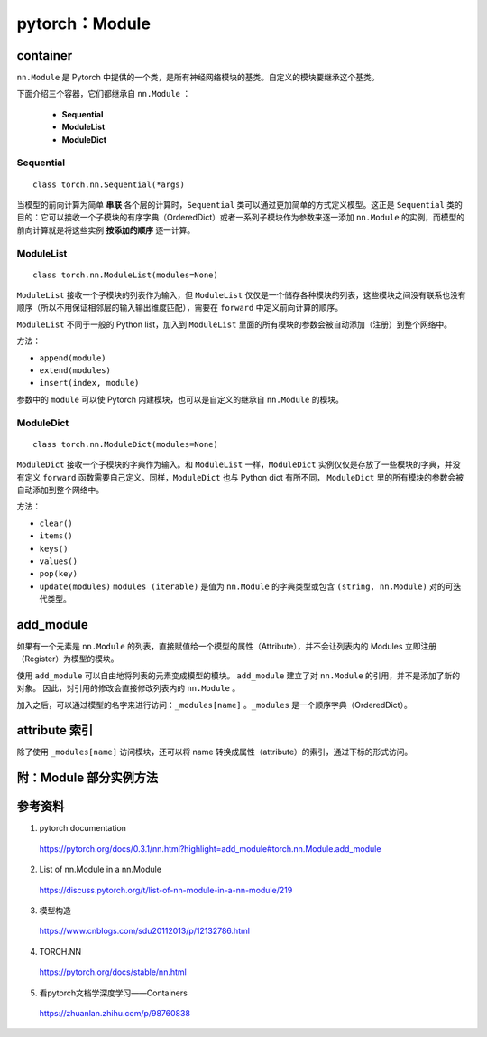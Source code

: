 pytorch：Module
=========================

container
---------------

``nn.Module`` 是 Pytorch 中提供的一个类，是所有神经网络模块的基类。自定义的模块要继承这个基类。

下面介绍三个容器，它们都继承自 ``nn.Module`` ：

  - **Sequential**

  - **ModuleList**

  - **ModuleDict**

Sequential
^^^^^^^^^^^^^^^^^

::

    class torch.nn.Sequential(*args)

当模型的前向计算为简单 **串联** 各个层的计算时，``Sequential`` 类可以通过更加简单的方式定义模型。这正是 ``Sequential`` 类的目的：它可以接收一个子模块的有序字典（OrderedDict）或者一系列子模块作为参数来逐一添加 ``nn.Module`` 的实例，而模型的前向计算就是将这些实例 **按添加的顺序** 逐一计算。

.. code-block:: python
  :linenos:

  # Example of using Sequential
  model = nn.Sequential(
            nn.Conv2d(1,20,5),
            nn.ReLU(),
            nn.Conv2d(20,64,5),
            nn.ReLU()
          )

  # Example of using Sequential with OrderedDict
  model = nn.Sequential(OrderedDict([
            ('conv1', nn.Conv2d(1,20,5)),
            ('relu1', nn.ReLU()),
            ('conv2', nn.Conv2d(20,64,5)),
            ('relu2', nn.ReLU())
          ]))

ModuleList
^^^^^^^^^^^^^^^^^

::

    class torch.nn.ModuleList(modules=None)


``ModuleList`` 接收一个子模块的列表作为输入，但 ``ModuleList`` 仅仅是一个储存各种模块的列表，这些模块之间没有联系也没有顺序（所以不用保证相邻层的输入输出维度匹配），需要在 ``forward`` 中定义前向计算的顺序。

``ModuleList`` 不同于一般的 Python list，加入到 ``ModuleList`` 里面的所有模块的参数会被自动添加（注册）到整个网络中。

.. code-block:: python
  :linenos:

  class MyModule(nn.Module):
      def __init__(self):
          super(MyModule, self).__init__()
          self.linears = nn.ModuleList([nn.Linear(10, 10) for i in range(10)])

      def forward(self, x):
          # ModuleList can act as an iterable, or be indexed using ints
          for i, l in enumerate(self.linears):
              x = self.linears[i // 2](x) + l(x)
          return x

方法：

- ``append(module)``

- ``extend(modules)``

- ``insert(index, module)``

参数中的 ``module`` 可以使 Pytorch 内建模块，也可以是自定义的继承自 ``nn.Module`` 的模块。


ModuleDict
^^^^^^^^^^^^^^^^^

::

    class torch.nn.ModuleDict(modules=None)


``ModuleDict`` 接收一个子模块的字典作为输入。和 ``ModuleList`` 一样，``ModuleDict`` 实例仅仅是存放了一些模块的字典，并没有定义 ``forward`` 函数需要自己定义。同样，``ModuleDict`` 也与 Python dict 有所不同， ``ModuleDict`` 里的所有模块的参数会被自动添加到整个网络中。

.. code-block:: python
  :linenos:

  class MyModule(nn.Module):
      def __init__(self):
          super(MyModule, self).__init__()
          self.choices = nn.ModuleDict({
                  'conv': nn.Conv2d(10, 10, 3),
                  'pool': nn.MaxPool2d(3)
          })
          self.activations = nn.ModuleDict([
                  ['lrelu', nn.LeakyReLU()],
                  ['prelu', nn.PReLU()]
          ])

      def forward(self, x, choice, act):
          x = self.choices[choice](x)
          x = self.activations[act](x)
          return x


.. code-block:: python
  :linenos:

  class CombinedROIHeads(nn.ModuleDict):
      """
      Combines a set of individual heads (for box prediction or masks) into a single head.
      -- from maskrcnn_benchmark
      """

      def __init__(self, heads):
          super(CombinedROIHeads, self).__init__(heads)

      def forward(self):
          pass

  >>> heads = []
  >>> heads.append(("box", nn.Conv2d(256, 512, kernel_size=3, stride=2)))
  >>> heads.append(("mask", nn.Conv2d(256, 512, kernel_size=3, stride=1)))
  >>> heads.append(("keypoint", nn.Linear(256, 512, bias=True)))
  >>> roi_heads = CombinedROIHeads(heads)
  >>> roi_heads
  CombinedROIHeads(
    (box): Conv2d(256, 512, kernel_size=(3, 3), stride=(2, 2))
    (mask): Conv2d(256, 512, kernel_size=(3, 3), stride=(1, 1))
    (keypoint): Linear(in_features=256, out_features=512, bias=True)
  )
          

方法：

- ``clear()``

- ``items()``

- ``keys()``

- ``values()``

- ``pop(key)``

- ``update(modules)`` ``modules (iterable)`` 是值为 ``nn.Module`` 的字典类型或包含 ``(string, nn.Module)`` 对的可迭代类型。


add_module
--------------------

如果有一个元素是 ``nn.Module`` 的列表，直接赋值给一个模型的属性（Attribute），并不会让列表内的 Modules 立即注册（Register）为模型的模块。

.. code-block:: python
  :linenos:

  import torch
  import torch.nn as nn

  class A(nn.Module):
      def __init__(self):
          super(A, self).__init__()

          self.layerList = [nn.Linear(5, 1, bias=False), nn.Linear(2,1, bias=False)]

.. code-block:: python
  :linenos:

  >>> a = A()
  >>> print a
  A(
  )

使用 ``add_module`` 可以自由地将列表的元素变成模型的模块。 ``add_module`` 建立了对 ``nn.Module`` 的引用，并不是添加了新的对象。
因此，对引用的修改会直接修改列表内的 ``nn.Module`` 。

加入之后，可以通过模型的名字来进行访问：``_modules[name]`` 。``_modules`` 是一个顺序字典（OrderedDict）。

.. code-block:: python
  :linenos:

  import torch
  import torch.nn as nn

  class A(nn.Module):
      def __init__(self):
          super(A, self).__init__()
          self.layerList = [nn.Linear(5, 1, bias=False), nn.Linear(2,1, bias=False)]
          self.add_module("layer_0", self.layerList[0])
          self.add_module("layer_1", self.layerList[1])

          print self.layerList[0].weight
          print self._modules['layer_0'].weight
          self._modules['layer_0'].weight.data = self._modules['layer_0'].weight.data + 2 * torch.ones_like(self._modules['layer_0'].weight.data)

      def forward(self):
          print self.layerList[0].weight
          print self._modules['layer_0'].weight

.. code-block:: python
  :linenos:

  >>> a = A() ## init
  Parameter containing:
   0.0244 -0.0521 -0.4013 -0.1229  0.0343
  [torch.FloatTensor of size 1x5]

  Parameter containing:
   0.0244 -0.0521 -0.4013 -0.1229  0.0343
  [torch.FloatTensor of size 1x5]

  >>> print a
  A(
    (layer_0): Linear(in_features=5, out_features=1, bias=False)
    (layer_1): Linear(in_features=2, out_features=1, bias=False)
  )

  >>> a() ## forward
  Parameter containing:
   2.0244  1.9479  1.5987  1.8771  2.0343
  [torch.FloatTensor of size 1x5]

  Parameter containing:
   2.0244  1.9479  1.5987  1.8771  2.0343
  [torch.FloatTensor of size 1x5]
  ## 可以看到，上面的参数是同步更新的


attribute 索引
-----------------

除了使用 ``_modules[name]`` 访问模块，还可以将 name 转换成属性（attribute）的索引，通过下标的形式访问。

.. code-block:: python
  :linenos:

  import torch
  import torch.nn as nn

  class AttrProxy(object):
      """Translates index lookups into attribute lookups."""
      def __init__(self, module, prefix):
          self.module = module
          self.prefix = prefix
      def __getitem__(self, index):
          return getattr(self.module, self.prefix + str(index))

  class A(nn.Module):
      def __init__(self):
          super(A, self).__init__()
          self.layerList = [nn.Linear(5, 1, bias=False), nn.Linear(2,1, bias=False)]
          self.add_module("layer_0", self.layerList[0])
          self.add_module("layer_1", self.layerList[1])

          self.layer = AttrProxy(self, "layer_")

          print self.layerList[0].weight
          print self.layer[0].weight
          self.layer[0].weight.data = self.layer[0].weight.data + 2 * torch.ones_like(self.layer[0].weight.data)

      def forward(self):
          print self.layerList[0].weight
          print self.layer[0].weight
          print self.layer[1].weight


.. code-block:: python
  :linenos:

  >>> a = A() ## init
  Parameter containing:
  -0.2655  0.1539 -0.2107  0.0740  0.1922
  [torch.FloatTensor of size 1x5]

  Parameter containing:
  -0.2655  0.1539 -0.2107  0.0740  0.1922
  [torch.FloatTensor of size 1x5]

  >>> a() ## forward
  Parameter containing:
   1.7345  2.1539  1.7893  2.0740  2.1922
  [torch.FloatTensor of size 1x5]

  Parameter containing:
   1.7345  2.1539  1.7893  2.0740  2.1922
  [torch.FloatTensor of size 1x5]

  Parameter containing:
   0.0068 -0.1787
  [torch.FloatTensor of size 1x2]

附：Module 部分实例方法
---------------------------------

.. py:method:: add_module(name, module)

  向当前模块中加入新的子模块。

.. py:method:: apply(fn)

  循环地向每个子模块（ ``.children()`` ）及其自身施加 fn 函数，典型的用法包括初始化模型参数。

.. py:method:: buffers(recurse=True)

  返回模块缓存的迭代器，如 BatchNorm 需要缓存 running_mean 和 running_var。

.. py:method:: named_buffers(prefix='', recurse=True)

  返回模块缓存的迭代器，迭代器会同时产生缓存的名字和缓存的数据。

.. py:method:: children()

  返回直接子模块的迭代器。

.. py:method:: named_children()

  返回直接子模块的迭代器，迭代器会同时产生模块的名字和模块自身。

.. py:method:: modules()

  返回所有子模块的迭代器。

.. py:method:: named_modules(memo=None, prefix='')

  返回所有子模块的迭代器，迭代器会同时产生模块的名字和模块自身。

.. py:method:: cpu()

  将所有的模型参数和缓冲移到 CPU。

.. py:method:: cuda(device=None)

  将所有的模型参数和缓冲移到 GPU，必须在构造优化器之前调用。

.. py:method:: double()

  将所有的浮点型参数和缓存强制转换为 double 类型。

.. py:method:: float()

  将所有的参数和缓存强制转换为浮点类型。

.. py:method:: half()

  将所有的参数和缓存强制转换为半浮点类型。

.. py:method:: train(mode=True)

  将模块设置为训练模式。

.. py:method:: eval()

  与 ``train(False)`` 等效。

.. py:method:: forward(*input)

  定义前向传播的计算过程。

.. py:method:: state_dict(destination=None, prefix='', keep_vars=False)

  返回包含模块完整状态的字典，字典中同时包含参数和持续性缓存。

.. py:method:: load_state_dict(state_dict, strict=True)

  从状态字典中将参数和缓存复制到该模块及其子模块中；如果 strict=True , 那么 state_dict 的键必须和该模块的 ``state_dict()`` 函数返回的键一致。

.. py:method:: parameters(recurse=True)

  返回模块参数的迭代器，通常传递给优化器。

.. py:method:: named_parameters(prefix='', recurse=True)

  返回模块参数的迭代器，迭代器将同时产生参数的名称和参数自身。

.. py:method:: register_parameter(name, param)

  向模块中加入参数。

.. py:method:: to(*args, **kwargs)

  移动或强制转换参数和缓存。

.. py:method:: type(dst_type)

  将所有的参数和缓存强制转换为 dst_type（python:type or string）类型。

.. py:method:: zero_grad()

  将所有模型参数的梯度设置为 0。


参考资料
-------------

1. pytorch documentation

  https://pytorch.org/docs/0.3.1/nn.html?highlight=add_module#torch.nn.Module.add_module

2. List of nn.Module in a nn.Module

  https://discuss.pytorch.org/t/list-of-nn-module-in-a-nn-module/219

3. 模型构造

  https://www.cnblogs.com/sdu20112013/p/12132786.html

4. TORCH.NN

  https://pytorch.org/docs/stable/nn.html

5. 看pytorch文档学深度学习——Containers

  https://zhuanlan.zhihu.com/p/98760838